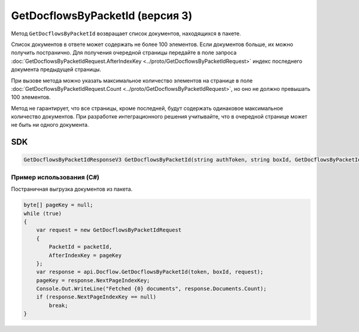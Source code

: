 GetDocflowsByPacketId (версия 3)
================================

Метод ``GetDocflowsByPacketId`` возвращает список документов, находящихся в пакете.

.. http:post:: /V3/GetDocflowsByPacketId

	:queryparam boxId: идентификатор ящика организации.

	:requestheader Authorization: данные, необходимые для :doc:`авторизации <../Authorization>`.

	:request Body: Тело запроса должно содержать структуру :doc:`../proto/GetDocflowsByPacketIdRequest`.

	:statuscode 200: операция успешно завершена.
	:statuscode 400: данные в запросе имеют неверный формат или отсутствуют обязательные параметры.
	:statuscode 401: в запросе отсутствует HTTP-заголовок ``Authorization`` или в этом заголовке содержатся некорректные авторизационные данные.
	:statuscode 402: у организации с указанным идентификатором ``boxId`` закончилась подписка на API.
	:statuscode 403: доступ к ящику с предоставленным авторизационным токеном запрещен.
	:statuscode 405: используется неподходящий HTTP-метод.
	:statuscode 500: при обработке запроса возникла непредвиденная ошибка.

	:response Body: Тело ответа содержит список документов, представленный структурой :doc:`../proto/GetDocflowsByPacketIdResponseV3`.  В списке возвращаются только те документы, к которым у пользователя есть доступ.

Список документов в ответе может содержать не более 100 элементов. Если документов больше, их можно получить постранично. Для получения очередной страницы передайте в поле запроса :doc:`GetDocflowsByPacketIdRequest.AfterIndexKey <../proto/GetDocflowsByPacketIdRequest>` индекс последнего документа предыдущей страницы.

При вызове метода можно указать максимальное количество элементов на странице в поле :doc:`GetDocflowsByPacketIdRequest.Count <../proto/GetDocflowsByPacketIdRequest>`, но оно не должно превышать 100 элементов.

Метод не гарантирует, что все страницы, кроме последней, будут содержать одинаковое максимальное количество документов. При разработке интеграционного решения учитывайте, что в очередной странице может не быть ни одного документа.

SDK
"""

.. code-block:: csharp

    GetDocflowsByPacketIdResponseV3 GetDocflowsByPacketId(string authToken, string boxId, GetDocflowsByPacketIdRequest request);

Пример использования (C#)
^^^^^^^^^^^^^^^^^^^^^^^^^

Постраничная выгрузка документов из пакета.

.. code-block:: csharp

    byte[] pageKey = null;
    while (true)
    {
        var request = new GetDocflowsByPacketIdRequest
        {
            PacketId = packetId,
            AfterIndexKey = pageKey
        };
        var response = api.Docflow.GetDocflowsByPacketId(token, boxId, request);
        pageKey = response.NextPageIndexKey;
        Console.Out.WriteLine("Fetched {0} documents", response.Documents.Count);
        if (response.NextPageIndexKey == null)
            break;
    }